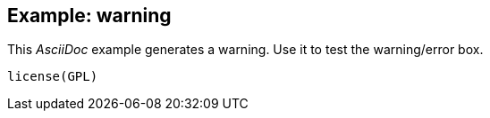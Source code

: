Example: warning
-----------------
This _AsciiDoc_ example generates a warning. Use it to test the warning/error box.

`$$license(GPL)$$`
